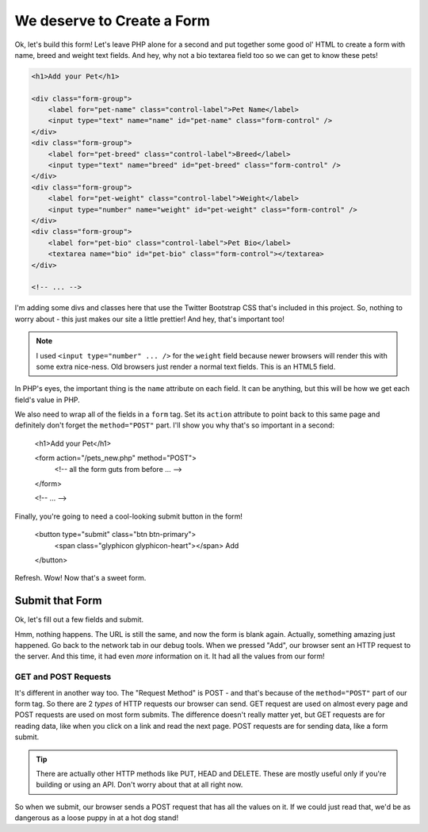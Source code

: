 We deserve to Create a Form
===========================

Ok, let's build this form! Let's leave PHP alone for a second and put together
some good ol' HTML to create a form with name, breed and weight text fields.
And hey, why not a bio textarea field too so we can get to know these pets!

.. code-block:: html+php

    <h1>Add your Pet</h1>

    <div class="form-group">
        <label for="pet-name" class="control-label">Pet Name</label>
        <input type="text" name="name" id="pet-name" class="form-control" />
    </div>
    <div class="form-group">
        <label for="pet-breed" class="control-label">Breed</label>
        <input type="text" name="breed" id="pet-breed" class="form-control" />
    </div>
    <div class="form-group">
        <label for="pet-weight" class="control-label">Weight</label>
        <input type="number" name="weight" id="pet-weight" class="form-control" />
    </div>
    <div class="form-group">
        <label for="pet-bio" class="control-label">Pet Bio</label>
        <textarea name="bio" id="pet-bio" class="form-control"></textarea>
    </div>
    
    <!-- ... -->

I'm adding some divs and classes here that use the Twitter Bootstrap CSS
that's included in this project. So, nothing to worry about - this just makes
our site a little prettier! And hey, that's important too!

.. note::

    I used ``<input type="number" ... />`` for the ``weight`` field because
    newer browsers will render this with some extra nice-ness. Old browsers
    just render a normal text fields. This is an HTML5 field.

In PHP's eyes, the important thing is the ``name`` attribute on each field.
It can be anything, but this will be how we get each field's value in PHP.

We also need to wrap all of the fields in a ``form`` tag. Set its ``action``
attribute to point back to this same page and definitely don't forget the
``method="POST"`` part. I'll show you why that's so important in a second:

    <h1>Add your Pet</h1>

    <form action="/pets_new.php" method="POST">
        <!-- all the form guts from before ... -->
    </form>
    
    <!-- ... -->

Finally, you're going to need a cool-looking submit button in the form!

    <button type="submit" class="btn btn-primary">
        <span class="glyphicon glyphicon-heart"></span> Add
    </button>

Refresh. Wow! Now that's a sweet form.

Submit that Form
----------------

Ok, let's fill out a few fields and submit.

Hmm, nothing happens. The URL is still the same, and now the form is blank
again. Actually, something amazing just happened. Go back to the network
tab in our debug tools. When we pressed "Add", our browser sent an HTTP request
to the server. And this time, it had even *more* information on it. It had
all the values from our form!

GET and POST Requests
~~~~~~~~~~~~~~~~~~~~~

It's different in another way too. The "Request Method" is POST - and that's
because of the ``method="POST"`` part of our form tag. So there are 2 *types*
of HTTP requests our browser can send. GET request are used on almost every
page and POST requests are used on most form submits. The difference doesn't
really matter yet, but GET requests are for reading data, like when you click
on a link and read the next page. POST requests are for sending data, like
a form submit.

.. tip::

    There are actually other HTTP methods like PUT, HEAD and DELETE. These
    are mostly useful only if you're building or using an API. Don't worry
    about that at all right now.

So when we submit, our browser sends a POST request that has all the values
on it. If we could just read that, we'd be as dangerous as a loose puppy in
at a hot dog stand!
